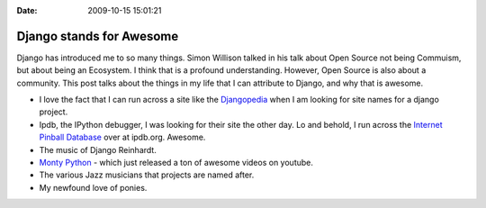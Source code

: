 :Date: 2009-10-15 15:01:21

Django stands for Awesome
=========================

Django has introduced me to so many things. Simon Willison talked
in his talk about Open Source not being Commuism, but about being
an Ecosystem. I think that is a profound understanding. However,
Open Source is also about a community. This post talks about the
things in my life that I can attribute to Django, and why that is
awesome.


-  I love the fact that I can run across a site like the
   `Djangopedia <http://djangopedia.com/wiki/index.php?title=Main_Page>`_
   when I am looking for site names for a django project.

-  Ipdb, the IPython debugger, I was looking for their site the
   other day. Lo and behold, I run across the
   `Internet Pinball Database <http://ipdb.org/>`_ over at ipdb.org.
   Awesome.

-  The music of Django Reinhardt.

-  `Monty Python <http://www.youtube.com/user/MontyPython>`_ -
   which just released a ton of awesome videos on youtube.

-  The various Jazz musicians that projects are named after.

-  My newfound love of ponies.



